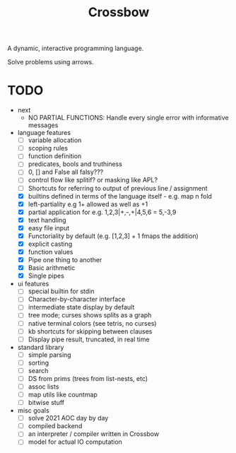 #+TITLE: Crossbow

A dynamic, interactive programming language.

Solve problems using arrows.

* TODO
- next
  - NO PARTIAL FUNCTIONS: Handle every single error with informative messages
- language features
  - [ ] variable allocation
  - [ ] scoping rules
  - [ ] function definition
  - [ ] predicates, bools and truthiness
  - [ ] 0, [] and False all falsy???
  - [ ] control flow like splitif? or masking like APL?
  - [ ] Shortcuts for referring to output of previous line / assignment
  - [X] builtins defined in terms of the language itself - e.g. map n fold
  - [X] left-partiality e.g 1+ allowed as well as +1
  - [X] partial application for e.g. 1,2,3|+,-,+|4,5,6 = 5,-3,9
  - [X] text handling
  - [X] easy file input
  - [X] Functoriality by default (e.g. [1,2,3] + 1 fmaps the addition)
  - [X] explicit casting
  - [X] function values
  - [X] Pipe one thing to another
  - [X] Basic arithmetic
  - [X] Single pipes
- ui features
  - [ ] special builtin for stdin
  - [ ] Character-by-character interface
  - [ ] intermediate state display by default
  - [ ] tree mode; curses shows splits as a graph
  - [ ] native terminal colors (see tetris, no curses)
  - [ ] kb shortcuts for skipping between clauses
  - [ ] Display pipe result, truncated, in real time
- standard library
  - [ ] simple parsing
  - [ ] sorting
  - [ ] search
  - [ ] DS from prims (trees from list-nests, etc)
  - [ ] assoc lists
  - [ ] map utils like countmap
  - [ ] bitwise stuff
- misc goals
  - [ ] solve 2021 AOC day by day
  - [ ] compiled backend
  - [ ] an interpreter / compiler written in Crossbow
  - [ ] model for actual IO computation
